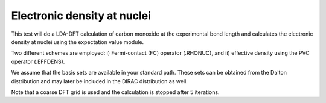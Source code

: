 Electronic density at nuclei
============================

This test will do a LDA-DFT calculation of carbon monoxide at the experimental
bond length and calculates the electronic density at nuclei using the
expectation value module.

Two different schemes are employed: i) Fermi-contact (FC) operator (.RHONUC),
and ii) effective density using the PVC operator (.EFFDENS).

We assume that the basis sets are available in your standard path.
These sets can be obtained from the Dalton distribution and may later be included in the DIRAC distribution as well.

Note that a coarse DFT grid is used and the calculation is stopped after 5 iterations.

